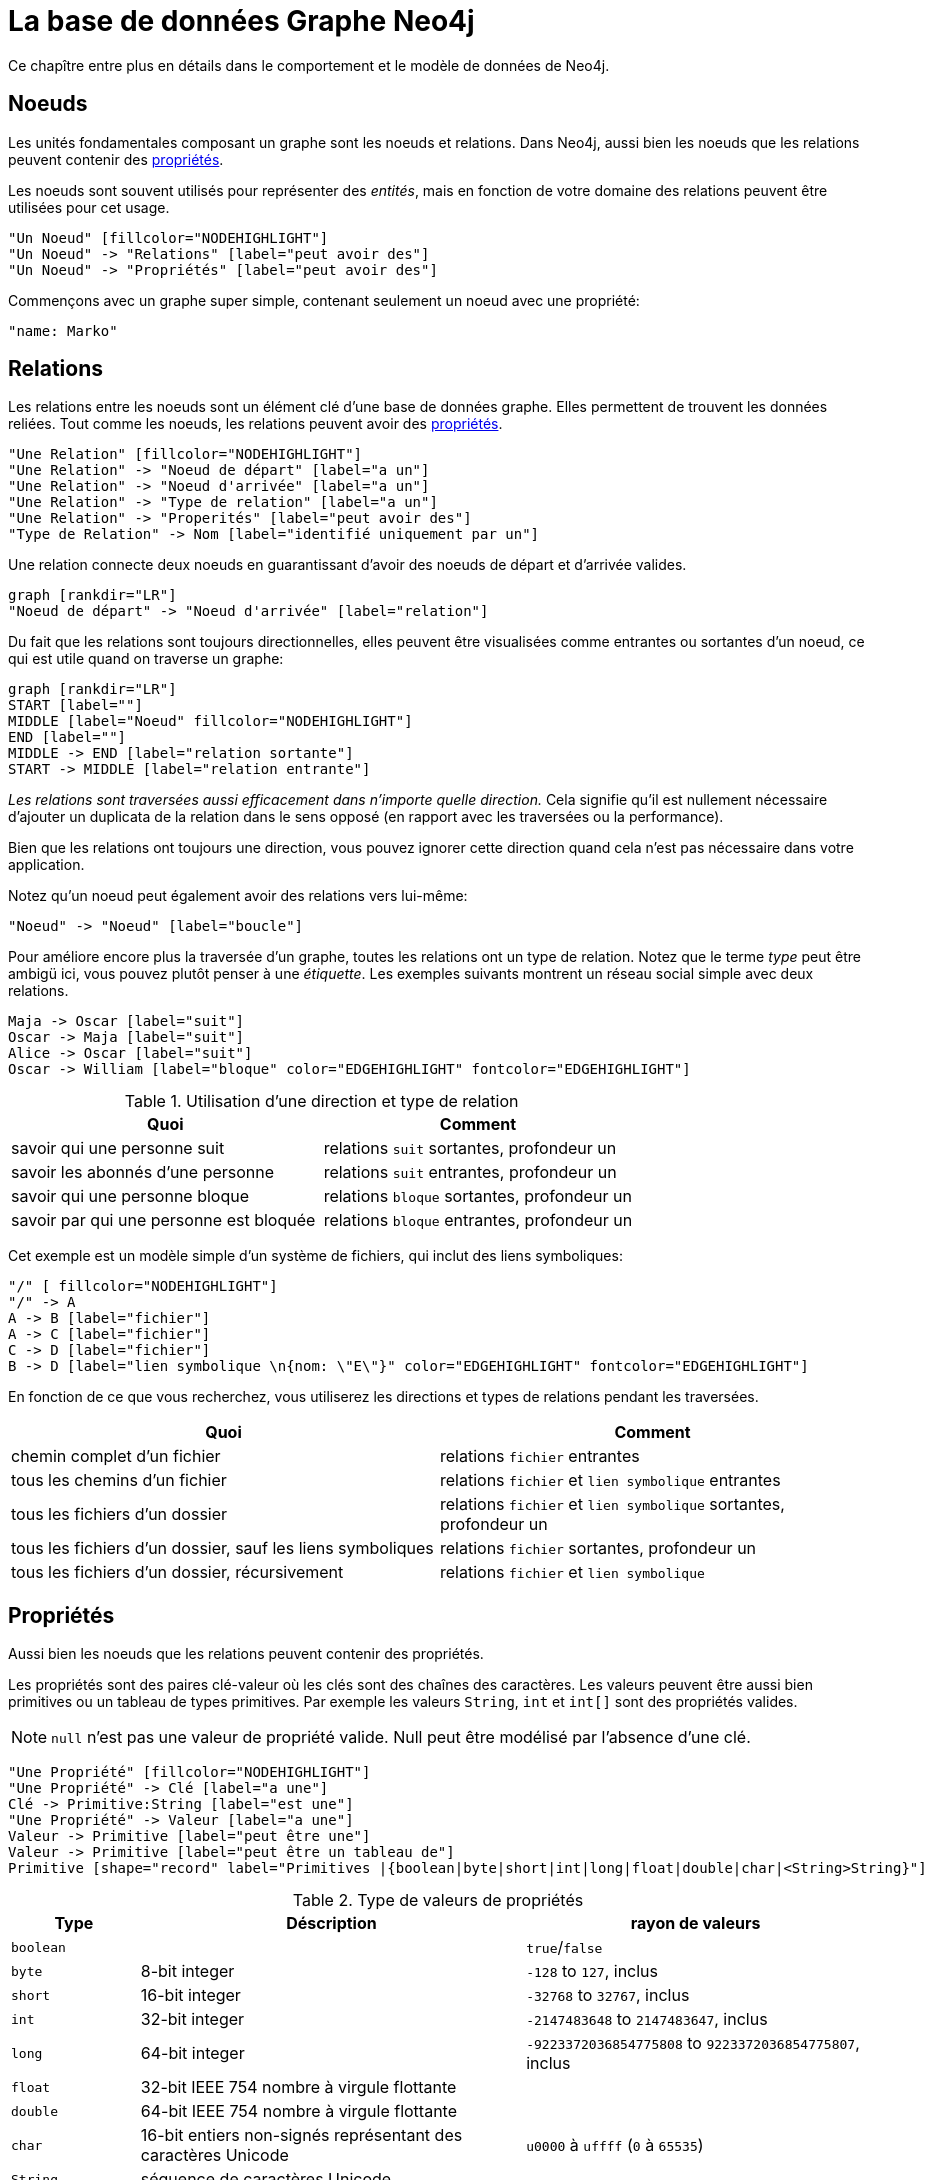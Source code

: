 [[graphdb-neo4j]]
La base de données Graphe Neo4j
===============================

Ce chapître entre plus en détails dans le comportement et le modèle de données de Neo4j.

[[graphdb-neo4j-nodes]]
== Noeuds ==

Les unités fondamentales composant un graphe sont les noeuds et relations.
Dans Neo4j, aussi bien les noeuds que les relations peuvent contenir des <<graphdb-neo4j-properties,propriétés>>.

Les noeuds sont souvent utilisés pour représenter des _entités_, mais en fonction de votre domaine des relations peuvent être utilisées pour cet usage.

["dot", "graphdb-nodes-overview.svg", "meta"]
----
"Un Noeud" [fillcolor="NODEHIGHLIGHT"]
"Un Noeud" -> "Relations" [label="peut avoir des"]
"Un Noeud" -> "Propriétés" [label="peut avoir des"]
----

Commençons avec un graphe super simple, contenant seulement un noeud avec une propriété:

["dot", "graphdb-nodes.svg"]
----
"name: Marko"
----


[[graphdb-neo4j-relationships]]
== Relations ==

Les relations entre les noeuds sont un élément clé d'une base de données graphe.
Elles permettent de trouvent les données reliées.
Tout comme les noeuds, les relations peuvent avoir des <<graphdb-neo4j-properties,propriétés>>.

["dot", "graphdb-rels-overview.svg", "meta"]
----
"Une Relation" [fillcolor="NODEHIGHLIGHT"]
"Une Relation" -> "Noeud de départ" [label="a un"]
"Une Relation" -> "Noeud d'arrivée" [label="a un"]
"Une Relation" -> "Type de relation" [label="a un"]
"Une Relation" -> "Properités" [label="peut avoir des"]
"Type de Relation" -> Nom [label="identifié uniquement par un"]
----

Une relation connecte deux noeuds en guarantissant d'avoir des noeuds de départ et d'arrivée valides.

["dot", "graphdb-rels.svg"]
----
graph [rankdir="LR"]
"Noeud de départ" -> "Noeud d'arrivée" [label="relation"]
----

Du fait que les relations sont toujours directionnelles, elles peuvent être visualisées comme entrantes ou sortantes d'un noeud, ce qui est utile quand on traverse un graphe:

["dot", "graphdb-rels-dir.svg"]
----
graph [rankdir="LR"]
START [label=""]
MIDDLE [label="Noeud" fillcolor="NODEHIGHLIGHT"]
END [label=""]
MIDDLE -> END [label="relation sortante"]
START -> MIDDLE [label="relation entrante"]
----

'Les relations sont traversées aussi efficacement dans n'importe quelle direction.'
Cela signifie qu'il est nullement nécessaire d'ajouter un duplicata de la relation dans le sens opposé (en rapport avec les traversées ou la performance).

Bien que les relations ont toujours une direction, vous pouvez ignorer cette direction quand cela n'est pas nécessaire dans votre application.

Notez qu'un noeud peut également avoir des relations vers lui-même:

["dot", "graphdb-rels-loop.svg"]
----
"Noeud" -> "Noeud" [label="boucle"]
----

Pour améliore encore plus la traversée d'un graphe, toutes les relations ont un type de relation.
Notez que le terme _type_ peut être ambigü ici, vous pouvez plutôt penser à une _étiquette_.
Les exemples suivants montrent un réseau social simple avec deux relations.

["dot", "graphdb-rels-twitter.svg"]
----
Maja -> Oscar [label="suit"]
Oscar -> Maja [label="suit"]
Alice -> Oscar [label="suit"]
Oscar -> William [label="bloque" color="EDGEHIGHLIGHT" fontcolor="EDGEHIGHLIGHT"]
----

.Utilisation d'une direction et type de relation
[options="header"]
|========================================================
| Quoi | Comment
| savoir qui une personne suit | relations +suit+ sortantes, profondeur un
| savoir les abonnés d'une personne | relations +suit+ entrantes, profondeur un
| savoir qui une personne bloque | relations +bloque+ sortantes, profondeur un
| savoir par qui une personne est bloquée | relations +bloque+ entrantes, profondeur un
|========================================================

Cet exemple est un modèle simple d'un système de fichiers, qui inclut des liens symboliques:

["dot", "graphdb-rels-filesys.svg"]
----
"/" [ fillcolor="NODEHIGHLIGHT"]
"/" -> A
A -> B [label="fichier"]
A -> C [label="fichier"]
C -> D [label="fichier"]
B -> D [label="lien symbolique \n{nom: \"E\"}" color="EDGEHIGHLIGHT" fontcolor="EDGEHIGHLIGHT"]
----

En fonction de ce que vous recherchez, vous utiliserez les directions et types de relations pendant les traversées.

[options="header"]
|========================================================
|Quoi | Comment
|chemin complet d'un fichier | relations +fichier+ entrantes
|tous les chemins d'un fichier | relations +fichier+ et +lien symbolique+ entrantes
|tous les fichiers d'un dossier | relations +fichier+ et +lien symbolique+ sortantes, profondeur un
|tous les fichiers d'un dossier, sauf les liens symboliques | relations +fichier+ sortantes, profondeur un
|tous les fichiers d'un dossier, récursivement | relations +fichier+ et +lien symbolique+
|========================================================


[[graphdb-neo4j-properties]]
== Propriétés ==

Aussi bien les noeuds que les relations peuvent contenir des propriétés.

Les propriétés sont des paires clé-valeur où les clés sont des chaînes des caractères.
Les valeurs peuvent être aussi bien primitives ou un tableau de types primitives.
Par exemple les valeurs +String+, +int+ et +int[]+ sont des propriétés valides.

[NOTE]
+null+ n'est pas une valeur de propriété valide.
Null peut être modélisé par l'absence d'une clé.

["dot", "graphdb-properties.svg", "meta"]
----
"Une Propriété" [fillcolor="NODEHIGHLIGHT"]
"Une Propriété" -> Clé [label="a une"]
Clé -> Primitive:String [label="est une"]
"Une Propriété" -> Valeur [label="a une"]
Valeur -> Primitive [label="peut être une"]
Valeur -> Primitive [label="peut être un tableau de"]
Primitive [shape="record" label="Primitives |{boolean|byte|short|int|long|float|double|char|<String>String}"]
----

[[property-value-types]]
.Type de valeurs de propriétés
[options="header", cols="15m,45,40"]
|========================================================
|Type | Déscription | rayon de valeurs
|boolean| | +true+/+false+
|byte|8-bit integer | +-128+ to +127+, inclus
|short|16-bit integer | +-32768+ to +32767+, inclus
|int| 32-bit integer | +-2147483648+ to +2147483647+, inclus
|long| 64-bit integer | +-9223372036854775808+ to +9223372036854775807+, inclus
|float| 32-bit IEEE 754 nombre à virgule flottante |
|double| 64-bit IEEE 754 nombre à virgule flottante |
|char| 16-bit entiers non-signés représentant des caractères Unicode | +u0000+ à +uffff+ (+0+ à +65535+)
|String| séquence de caractères Unicode |
|========================================================

Pour plus de détails sur les valeurs flottantes/doubles, voyez http://docs.oracle.com/javase/specs/jls/se5.0/html/typesValues.html#4.2.3[Java Language Specification].

[[graphdb-neo4j-paths]]
== Chemins ==

Un chemin est un ou plusieurs noeuds avec des relations connectées, généralement récupérés comme résultat d'une requête ou traversée.

["dot", "graphdb-path.svg", "meta"]
----
"Un Chemin" [fillcolor="NODEHIGHLIGHT"]
"Un Chemin" -> "Noeud de départ" [label="a un"]
"Un Chemin" -> "Relations" [label="contient une ou plusieurs"]
"Relations" -> "Noeud" [label="accompagnées par un"]
"Un Chemin" -> "Noeud d'arrivée" [label="a un"]
----

Le chemin le plus court possible a une longueur de zéro et ressemble à cela:

["dot", "graphdb-path-example1.svg"]
----
"Noeud"
----

Un chemin de longueur un:

["dot", "graphdb-path-example2.svg"]
----
"Noeud 1" -> "Noeud 2" [label="Relation 1"]
----

[[graphdb-neo4j-traversal]]
== Traversée ==

Traverser un graphe signifie visiter ses noeuds et suivre ses relations, cela en accordance avec certaines règles.
Dans la plupart des cas, seulement un sous-graphe est visité du fait que vous connaissez déjà dans quelle partie du graphe se trouvent les noeuds et relations qui vous intéressent.

Neo4j est fourni avec une API basée sur des callbacks, ce qui vous laisse la possibilité de spécifier les règles pour les traversées.
A un niveau basique, vous avez le choix entre les traversées ``breadth'' ou ``depth-first''.

Pour une introduction plus en détails du framework de traversées, voyez le <<tutorial-traversal>>.
Pour des exemples de code Java, voyez <<tutorials-java-embedded-traversal>>.

Les autres options pour traverser ou interroger un graphe dans Neo4j sont <<cypher-query-lang, Cypher>> et <<gremlin-plugin, Gremlin>>.
